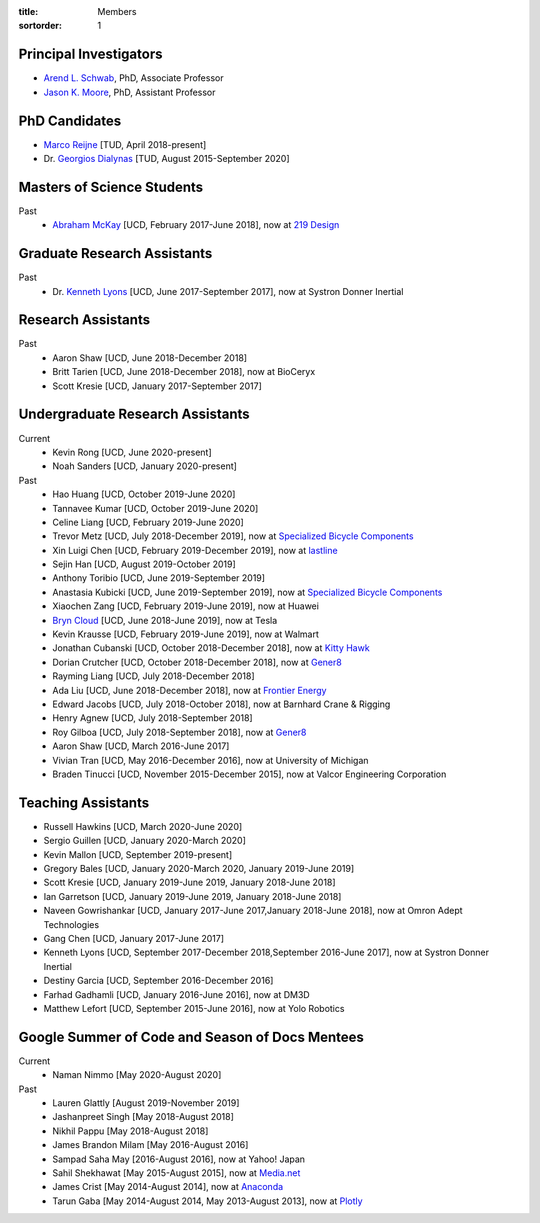 :title: Members
:sortorder: 1

Principal Investigators
=======================

- `Arend L. Schwab`_, PhD, Associate Professor
- `Jason K. Moore`_, PhD, Assistant Professor

.. _Arend L. Schwab: http://bicycle.tudelft.nl/schwab/
.. _Jason K. Moore: https://www.moorepants.info

PhD Candidates
==============

- `Marco Reijne`_ [TUD, April 2018-present]
- Dr. `Georgios Dialynas`_ [TUD, August 2015-September 2020]

.. _Marco Reijne: https://www.linkedin.com/in/marco-reijne-2331401a
.. _Georgios Dialynas: https://www.linkedin.com/in/georgedialynas/

Masters of Science Students
===========================

Past
   - `Abraham McKay`_ [UCD, February 2017-June 2018], now at `219 Design <https://www.219design.com>`_

.. _Abraham McKay: https://www.linkedin.com/in/abemckay/

Graduate Research Assistants
============================

Past
   - Dr. `Kenneth Lyons`_ [UCD, June 2017-September 2017], now at Systron Donner Inertial

.. _Kenneth Lyons: https://ixjlyons.com

Research Assistants
===================

Past
   - Aaron Shaw [UCD, June 2018-December 2018]
   - Britt Tarien [UCD, June 2018-December 2018], now at BioCeryx
   - Scott Kresie [UCD, January 2017-September 2017]

Undergraduate Research Assistants
=================================

Current
   - Kevin Rong [UCD, June 2020-present]
   - Noah Sanders [UCD, January 2020-present]
Past
   - Hao Huang [UCD, October 2019-June 2020]
   - Tannavee Kumar [UCD, October 2019-June 2020]
   - Celine Liang [UCD, February 2019-June 2020]
   - Trevor Metz [UCD, July 2018-December 2019], now at `Specialized Bicycle
     Components <http://www.specialized.com>`_
   - Xin Luigi Chen [UCD, February 2019-December 2019], now at `lastline
     <http://www.lastline.com>`_
   - Sejin Han [UCD, August 2019-October 2019]
   - Anthony Toribio [UCD, June 2019-September 2019]
   - Anastasia Kubicki [UCD, June 2019-September 2019], now at `Specialized Bicycle
     Components <http://www.specialized.com>`_
   - Xiaochen Zang [UCD, February 2019-June 2019], now at Huawei
   - `Bryn Cloud`_ [UCD, June 2018-June 2019], now at Tesla
   - Kevin Krausse [UCD, February 2019-June 2019], now at Walmart
   - Jonathan Cubanski [UCD, October 2018-December 2018], now at `Kitty Hawk <https://kittyhawk.aero/>`_
   - Dorian Crutcher [UCD, October 2018-December 2018], now at `Gener8 <http://www.gener8.net/>`_
   - Rayming Liang [UCD, July 2018-December 2018]
   - Ada Liu [UCD, June 2018-December 2018], now at `Frontier Energy <https://frontierenergy.com/>`_
   - Edward Jacobs [UCD, July 2018-October 2018], now at Barnhard Crane & Rigging
   - Henry Agnew [UCD, July 2018-September 2018]
   - Roy Gilboa [UCD, July 2018-September 2018], now at `Gener8 <http://www.gener8.net/>`_
   - Aaron Shaw [UCD, March 2016-June 2017]
   - Vivian Tran [UCD, May 2016-December 2016], now at University of Michigan
   - Braden Tinucci [UCD, November 2015-December 2015], now at Valcor Engineering
     Corporation

.. _Bryn Cloud: https://www.linkedin.com/in/bryn-cloud/

Teaching Assistants
===================

- Russell Hawkins [UCD, March 2020-June 2020]
- Sergio Guillen [UCD, January 2020-March 2020]
- Kevin Mallon [UCD, September 2019-present]
- Gregory Bales [UCD, January 2020-March 2020, January 2019-June 2019]
- Scott Kresie [UCD, January 2019-June 2019, January 2018-June 2018]
- Ian Garretson [UCD, January 2019-June 2019, January 2018-June 2018]
- Naveen Gowrishankar [UCD, January 2017-June 2017,January 2018-June 2018], now at Omron Adept Technologies
- Gang Chen [UCD, January 2017-June 2017]
- Kenneth Lyons [UCD, September 2017-December 2018,September 2016-June 2017], now at Systron Donner Inertial
- Destiny Garcia [UCD, September 2016-December 2016]
- Farhad Gadhamli [UCD, January 2016-June 2016], now at DM3D
- Matthew Lefort [UCD, September 2015-June 2016], now at Yolo Robotics

Google Summer of Code and Season of Docs Mentees
================================================

Current
   - Naman Nimmo [May 2020-August 2020]

Past
   - Lauren Glattly [August 2019-November 2019]
   - Jashanpreet Singh [May 2018-August 2018]
   - Nikhil Pappu [May 2018-August 2018]
   - James Brandon Milam [May 2016-August 2016]
   - Sampad Saha May [2016-August 2016], now at Yahoo! Japan
   - Sahil Shekhawat [May 2015-August 2015], now at `Media.net <http://media.net>`_
   - James Crist [May 2014-August 2014], now at `Anaconda <http://anaconda.com>`_
   - Tarun Gaba [May 2014-August 2014, May 2013-August 2013], now at `Plotly <http://plot.ly>`_
